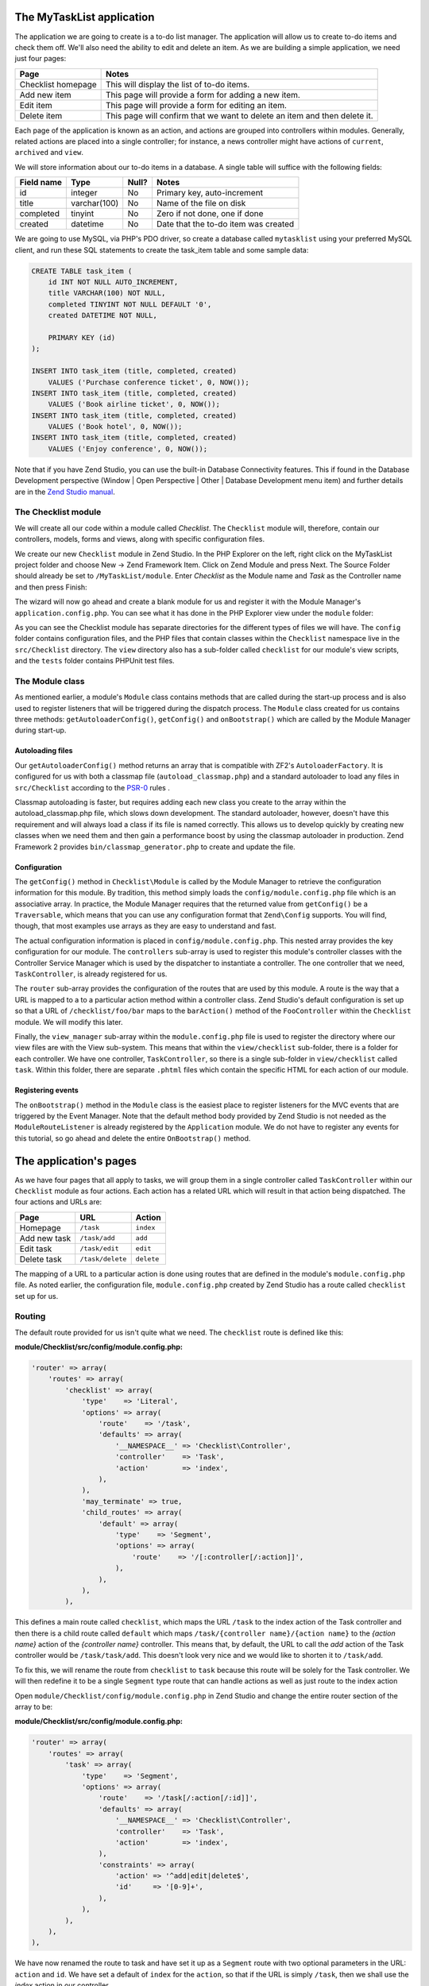 .. _getting-started-with-zend-studio.the-application:

The MyTaskList application
==========================

The application we are going to create is a to-do list manager. The application will allow us to create to-do items and check them off.  We'll also need the ability to edit and delete an item. As we are building a simple application, we need just four pages:

+--------------------+---------------------------------------------------------------------------+
| Page               | Notes                                                                     |
+====================+===========================================================================+
| Checklist homepage | This will display the list of to-do items.                                |
+--------------------+---------------------------------------------------------------------------+
| Add new item       | This page will provide a form for adding a new item.                      |
+--------------------+---------------------------------------------------------------------------+
| Edit item          | This page will provide a form for editing an item.                        |
+--------------------+---------------------------------------------------------------------------+
| Delete item        | This page will confirm that we want to delete an item and then delete it. |
+--------------------+---------------------------------------------------------------------------+

Each page of the application is known as an action, and actions are grouped into controllers within modules. Generally, related actions are placed into a single controller; for instance, a news controller might have actions of ``current``, ``archived`` and ``view``.

We will store information about our to-do items in a database. A single table will suffice with the following fields:

+------------+--------------+-------+--------------------------------------+
| Field name | Type         | Null? | Notes                                |
+============+==============+=======+======================================+
| id         | integer      | No    | Primary key, auto-increment          |
+------------+--------------+-------+--------------------------------------+
| title      | varchar(100) | No    | Name of the file on disk             |
+------------+--------------+-------+--------------------------------------+
| completed  | tinyint      | No    | Zero if not done, one if done        |
+------------+--------------+-------+--------------------------------------+
| created    | datetime     | No    | Date that the to-do item was created |
+------------+--------------+-------+--------------------------------------+

We are going to use MySQL, via PHP's PDO driver, so create a database called ``mytasklist`` using your preferred MySQL client, and run these SQL statements to create the task_item table and some sample data:

.. code:: sql

    CREATE TABLE task_item (
        id INT NOT NULL AUTO_INCREMENT,
        title VARCHAR(100) NOT NULL,
        completed TINYINT NOT NULL DEFAULT '0',
        created DATETIME NOT NULL,

        PRIMARY KEY (id)
    );

    INSERT INTO task_item (title, completed, created)
        VALUES ('Purchase conference ticket', 0, NOW());
    INSERT INTO task_item (title, completed, created)
        VALUES ('Book airline ticket', 0, NOW());
    INSERT INTO task_item (title, completed, created)
        VALUES ('Book hotel', 0, NOW());
    INSERT INTO task_item (title, completed, created)
        VALUES ('Enjoy conference', 0, NOW());


Note that if you have Zend Studio, you can use the built-in Database Connectivity features. This if found in the Database Development perspective (Window | Open Perspective | Other | Database Development menu item) and further details are in the `Zend Studio manual <http://files.zend.com/help/Zend-Studio/content/data_tools_platform.htm>`_\ .

The Checklist module
--------------------

We will create all our code within a module called *Checklist*. The ``Checklist`` module will, therefore, contain our controllers, models, forms and views, along with specific configuration files.

We create our new ``Checklist`` module in Zend Studio. In the PHP Explorer on the left, right click on the MyTaskList project folder and choose New -> Zend Framework Item. Click on Zend Module and press Next. The Source Folder should already be set to ``/MyTaskList/module``. Enter *Checklist* as the Module name and *Task* as the Controller name and then press Finish:

.. image:: ../images/getting-started-with-zend-studio.studio6.png
    :width: 450

The wizard will now go ahead and create a blank module for us and register it with the Module Manager's ``application.config.php``. You can see what it has done in the PHP Explorer view under the ``module`` folder:

.. image:: ../images/getting-started-with-zend-studio.studio7.png
    :width: 300


As you can see the Checklist module has separate directories for the different types of files we will have. The ``config`` folder contains configuration files, and the PHP files that contain classes within the ``Checklist`` namespace live in the ``src/Checklist`` directory.  The ``view`` directory also has a sub-folder called ``checklist`` for our module's view scripts, and the ``tests`` folder contains PHPUnit test files.

The Module class
----------------

As mentioned earlier, a module's ``Module`` class contains methods that are called during the start-up process and is also used to register listeners that will be triggered during the dispatch process. The ``Module`` class created for us contains three methods: ``getAutoloaderConfig()``, ``getConfig()`` and ``onBootstrap()`` which are called by the Module Manager during start-up.

Autoloading files
~~~~~~~~~~~~~~~~~

Our ``getAutoloaderConfig()`` method returns an array that is compatible with ZF2's ``AutoloaderFactory``. It is configured for us with both a classmap file (``autoload_classmap.php``) and a standard autoloader to load any files in ``src/Checklist`` according to the `PSR-0 <https://github.com/php-fig/fig-standards/blob/master/accepted/PSR-0.md>`_ rules .

Classmap autoloading is faster, but requires adding each new class you create to the array within the autoload_classmap.php file, which slows down development. The standard autoloader, however, doesn't have this requirement and will always load a class if its file is named correctly. This allows us to develop quickly by creating new classes when we need them and then gain a performance boost by using the classmap autoloader in production. Zend Framework 2 provides ``bin/classmap_generator.php`` to create and update the file.

Configuration
~~~~~~~~~~~~~

The ``getConfig()`` method in ``Checklist\Module`` is called by the Module Manager to retrieve the configuration information for this module. By tradition, this method simply loads the ``config/module.config.php`` file which is an associative array. In practice, the Module Manager requires that the returned value from ``getConfig()`` be a ``Traversable``, which means that you can use any configuration format that ``Zend\Config`` supports. You will find, though, that most examples use arrays as they are easy to understand and fast.

The actual configuration information is placed in ``config/module.config.php``. This nested array provides the key configuration for our module. The ``controllers`` sub-array is used to register this module's controller classes with the Controller Service Manager which is used by the dispatcher to instantiate a controller. The one controller that we need, ``TaskController``, is already registered for us.

The ``router`` sub-array provides the configuration of the routes that are used by this module. A route is the way that a URL is mapped to a to a particular action method within a controller class. Zend Studio's default configuration is set up so that a URL of ``/checklist/foo/bar`` maps to the ``barAction()`` method of the ``FooController`` within the ``Checklist`` module. We will modify this later.

Finally, the ``view_manager`` sub-array within the ``module.config.php`` file is used to register the directory where our view files are with the View sub-system. This means that within the ``view/checklist`` sub-folder, there is a folder for each controller. We have one controller, ``TaskController``, so there is a single sub-folder in ``view/checklist`` called ``task``. Within this folder, there are separate ``.phtml`` files which contain the specific HTML for each action of our module.

Registering events
~~~~~~~~~~~~~~~~~~

The ``onBootstrap()`` method in the ``Module`` class is the easiest place to register listeners for the MVC events that are triggered by the Event Manager. Note that the default method body provided by Zend Studio is not needed as the ``ModuleRouteListener`` is already registered by the ``Application`` module. We do not have to register any events for this tutorial, so go ahead and delete the entire ``OnBootstrap()`` method.

The application's pages
=======================

As we have four pages that all apply to tasks, we will group them in a single controller called ``TaskController`` within our ``Checklist`` module as four actions. Each action has a related URL which will result in that action being dispatched. The four actions and URLs are:

+--------------+------------------+------------+
| Page         | URL              | Action     |
+==============+==================+============+
| Homepage     | ``/task``        | ``index``  |
+--------------+------------------+------------+
| Add new task | ``/task/add``    | ``add``    |
+--------------+------------------+------------+
| Edit task    | ``/task/edit``   | ``edit``   |
+--------------+------------------+------------+
| Delete task  | ``/task/delete`` | ``delete`` |
+--------------+------------------+------------+


The mapping of a URL to a particular action is done using routes that are defined in the module's ``module.config.php`` file. As noted earlier, the configuration file, ``module.config.php`` created by Zend Studio has a route called ``checklist`` set up for us.

Routing
-------

The default route provided for us isn't quite what we need. The ``checklist`` route is defined like this:

**module/Checklist/src/config/module.config.php:**

.. code-block:: php

    'router' => array(
        'routes' => array(
            'checklist' => array(
                'type'    => 'Literal',
                'options' => array(
                    'route'    => '/task',
                    'defaults' => array(
                        '__NAMESPACE__' => 'Checklist\Controller',
                        'controller'    => 'Task',
                        'action'        => 'index',
                    ),
                ),
                'may_terminate' => true,
                'child_routes' => array(
                    'default' => array(
                        'type'    => 'Segment',
                        'options' => array(
                            'route'    => '/[:controller[/:action]]',
                        ),
                    ),
                ),
            ),


This defines a main route called ``checklist``, which maps the URL ``/task`` to the index action of the Task controller and then there is a child route called ``default`` which maps ``/task/{controller name}/{action name}`` to the *{action name}* action of the *{controller name}* controller. This means that, by default, the URL to call the *add* action of the Task controller would be ``/task/task/add``. This doesn't look very nice and we would like to shorten it to ``/task/add``.

To fix this, we will rename the route from ``checklist`` to ``task`` because this route will be solely for the Task controller. We will then redefine it to be a single ``Segment`` type route that can handle actions as well as just route to the index action

Open ``module/Checklist/config/module.config.php`` in Zend Studio and change the entire router section of the array to be:

**module/Checklist/src/config/module.config.php:**

.. code-block:: php

    'router' => array(
        'routes' => array(
            'task' => array(
                'type'    => 'Segment',
                'options' => array(
                    'route'    => '/task[/:action[/:id]]',
                    'defaults' => array(
                        '__NAMESPACE__' => 'Checklist\Controller',
                        'controller'    => 'Task',
                        'action'        => 'index',
                    ),
                    'constraints' => array(
                        'action' => '^add|edit|delete$',
                        'id'     => '[0-9]+',
                    ),
                ),
            ),
        ),
    ),

We have now renamed the route to task and have set it up as a ``Segment`` route with two optional parameters in the URL: ``action`` and ``id``. We have set a default of ``index`` for the ``action``, so that if the URL is simply ``/task``, then we shall use the *index* action in our controller.

The optional ``constraints`` section allow us to specify regular expression patterns that match the characters that we expect for a given parameter. For this route, we have specified that the ``action`` parameter must be either add, edit or delete and that the ``id`` parameter must only contain numbers.

The routing for our Checklist module is now set up, so we can now turn our attention to the controller.

The TaskController
------------------

In Zend Framework 2, the controller is a class that is generally called ``{Controller name}Controller``. Note that ``{Controller name}`` starts with a capital letter. This class lives in a file called ``{Controller name}Controller.php`` within the ``Controller`` directory for the module. In our case that's the ``module/Checklist/src/Checklist/Controller`` directory. Each action is a public function within the controller class that is named ``{action name}Action``. In this case ``{action name}`` should start with a lower case letter.

Note that this is merely a convention. Zend Framework 2's only restrictions on a controller is that it must implement the ``Zend\Stdlib\Dispatchable`` interface. The framework provides two abstract classes that do this for us: ``Zend\Mvc\Controller\ActionController`` and ``Zend\Mvc\Controller\RestfulController``. We'll be using the ``ActionController``, but if you're intending to write a RESTful web service, ``RestfulController`` may be useful.

Zend Studio's module creation wizard has already created ``TaskController`` for us with two action methods in it: ``indexAction()`` and ``fooAction()``. Remove the ``fooAction()`` method and the default “Copyright Zend” DocBlock comment at the top of the file. Your controller should now look like this:

**module/Checklist/src/Checklist/Controller/TaskController.php:**

.. code-block:: php

    namespace Checklist\Controller;

    use Zend\Mvc\Controller\AbstractActionController;

    class TaskController extends AbstractActionController
    {
        public function indexAction()
        {
            return array();
        }

    }

This controller now contains the action for the home page which will display our list of to-do items. We now need to create a model-layer that can retrieve the tasks from the database for display.

The model
---------

It is time to look at the model section of our application. Remember that the model is the part that deals with the application's core purpose (the so-called "business rules") and, in our case, deals with the database. Zend Framework does not provide a ``Zend\Model`` component because the model is your business logic and it's up to you to decide how you want it to work.

There are many components that you can use for this depending on your needs. One approach is to have model classes represent each entity in your application and then use mapper objects that load and save entities to the database. Another is to use an Object-relational mapping (ORM) technology, such as Doctrine or Propel. For this tutorial, we are going to create a fairly simple model layer using an entity and a mapper that uses the ``Zend\Db`` component. In a larger, more complex, application, you would probably also have a service class that interfaces between the controller and the mapper.

We already have created the database table and added some sample data, so let’s start by creating an entity object. An entity object is a simple PHP object that represents a thing in the application. In our case, it represents a task to be completed, so we will call it ``TaskEntity``.

Create a new folder in ``module/Checklist/src/Checklist`` called ``Model`` and then right click on the new ``Model`` folder and choose New -> PHP File. In the New PHP File dialog, set the File Name to ``TaskEntity.php`` as shown and then press Finish.

.. image:: ../images/getting-started-with-zend-studio.studio8.png
    :width: 400

This will create a blank PHP file. Update it so that it looks like this:

**module/Checklist/src/Checklist/TaskEntity.php:**

.. code-block:: php
    
    <?php
    namespace Checklist\Model;

    class TaskEntity
    {
        protected $id;
        protected $title;
        protected $completed = 0;
        protected $created;
        
        public function __construct()
        {
            $this->created = date('Y-m-d H:i:s');
        }
        
        public function getId()
        {
          return $this->id;
        }
        
        public function setId($Value)
        {
          $this->id = $Value;
        }
        
        public function getTitle()
        {
          return $this->title;
        }
        
        public function setTitle($Value)
        {
          $this->title = $Value;
        }
        
        public function getCompleted()
        {
          return $this->completed;
        }
        
        public function setCompleted($Value)
        {
          $this->completed = $Value;
        }
            
        public function getCreated()
        {
          return $this->created;
        }
        
        public function setCreated($Value)
        {
          $this->created = $Value;
        }
    }

The ``Task`` entity is a simple PHP class with four properties with getter and setter methods for each property. We also have a constructor to fill in the ``created`` property. If you are using Zend Studio rather than Eclipse PDT, then you can generate the getter and setter methods by right clicking in the file and choosing `Source -> Generate Getters and Setters <http://files.zend.com/help/Zend-Studio-10/zend-studio.htm#creating_getters_and_setters.htm>`_\ .

We now need a mapper class which is responsible for persisting task entities to the database and populating them with new data. Again, right click on the Model folder and choose New -> PHP File and create a PHP file called ``TaskMapper.php``. Update it so that it looks like this:

**module/Checklist/src/Checklist/TaskMapper.php:**

.. code-block:: php
    
    <?php
    namespace Checklist\Model;

    use Zend\Db\Adapter\Adapter;
    use Checklist\Model\TaskEntity;
    use Zend\Stdlib\Hydrator\ClassMethods;
    use Zend\Db\Sql\Sql;
    use Zend\Db\Sql\Select;
    use Zend\Db\ResultSet\HydratingResultSet;

    class TaskMapper
    {
        protected $tableName = 'task_item';
        protected $dbAdapter;
        protected $sql;

        public function __construct(Adapter $dbAdapter)
        {
            $this->dbAdapter = $dbAdapter;
            $this->sql = new Sql($dbAdapter);
            $this->sql->setTable($this->tableName);
        }
        
        public function fetchAll()
        {
            $select = $this->sql->select();
            $select->order(array('completed ASC', 'created ASC'));

            $statement = $this->sql->prepareStatementForSqlObject($select);
            $results = $statement->execute();
            
            $entityPrototype = new TaskEntity();
            $hydrator = new ClassMethods();
            $resultset = new HydratingResultSet($hydrator, $entityPrototype);
            $resultset->initialize($results);
            return $resultset;
        }
    }

Within this mapper class we have implemented the ``fetchAll()`` method and a constructor. There's quite a lot going on here as we're dealing with the ``Zend\Db`` component, so let's break it down. Firstly we have the constructor which takes a ``Zend\Db\Adapter\Adapter`` parameter as we can't do anything without a database adapter. ``Zend\Db\Sql`` is an object that abstracts SQL statements that are compatible with the underlying database adapter in use. We are going to use this object for all of our interaction with the database, so we create it in the constructor.

The ``fetchAll()`` method retrieves data from the database and places it into a ``HydratingResultSet`` which is able to return populated ``TaskEntity`` objects when iterating. To do this, we have three distinct things happening. Firstly we retrieve a ``Select`` object from the ``Sql`` object and use the ``order()`` method to place completed items last. We then create a ``Statement`` object and execute it to retrieve the data from the database. The ``$results`` object can be iterated over, but will return an array for each row retrieved but we want a ``
TaskEntity`` object. To get this, we create a ``HydratingResultSet`` which requires a hydrator and an entity prototype to work.

The hydrator is an object that knows how to populate an entity. As there are many ways to create an entity object, there are multiple hydrator objects provided with ZF2 and you can create your own. For our ``TaskEntity``, we use the ``ClassMethods`` hydrator which expects a getter and a setter method for each column in the resultset. Another useful hydrator is ``ArraySerializable`` which will call ``getArrayCopy()`` and ``populate()`` on the entity object when transferring data. The ``HydratingResultSet`` uses the prototype design pattern when creating the entities when iterating. This means that instead of instantiating a new instance of the entity class on each iteration, it clones the provided instantiated object.  See http://ralphschindler.com/2012/03/09/php-constructor-best-practices-and-the-prototype-pattern for more details.

Finally, ``fetchAll()`` returns the result set object with the correct data in it.

Using Service Manager to configure the database credentials and inject into the controller
------------------------------------------------------------------------------------------

In order to always use the same instance of our ``TaskMapper``, we will use the Service Manager to define how to create the mapper and also to retrieve it when we need it. This is most easily done in the ``Module`` class where we create a method called ``getServiceConfig()`` which is automatically called by the Module Manager and applied to the Service Manager. We'll then be able to retrieve it in our controller when we need it.

To configure the Service Manager we can either supply the name of the class to be instantiated or create a factory  (closure or callback) method that instantiates the object when the Service Manager needs it. We start by implementing getServiceConfig() and write a closure that creates a ``TaskMapper`` instance. Add this method to the ``Module`` class:

** module/Checklist/Module.php:**

.. code-block:: php

    class Module
    {
        public function getServiceConfig()
        {
            return array(
                'factories' => array(
                    'TaskMapper' => function ($sm) {
                        $dbAdapter = $sm->get('Zend\Db\Adapter\Adapter');
                        $mapper = new TaskMapper($dbAdapter);
                        return $mapper;
                    }
                ),
            );
        }
    // ...

Don't forget to add ``use Checklist\Model\TaskMapper;`` to the list of use statements at the top of the file.

The ``getServiceConfig()`` method returns an array of class creation definitions that are all merged together by the Module Manager before passing to the Service Manager.  To create a service within the Service Manager we use a unique key name, ``TaskMapper``. As this has to be unique, it's common (but not a requirement) to use the fully qualified class name as the Service Manager key name. We then define a closure that the Service Manager will call when it is asked for an instance of ``TaskMapper``. We can do anything we like in this closure, as long as we return an instance of the required class. In this case, we retrieve an instance of the database adapter from the Service Manager and then instantiate a ``TaskMapper`` object and return it. This is an example of the `Dependency Injection pattern <http://www.martinfowler.com/articles/injection.html>`_ at work as we have injected the database adapter into the mapper. This also means that Service Manager can be used as a Dependency Injection Container in addition to a Service Locator.

As we have requested an instance of ``Zend\Db\Adapter\Adapter`` from the Service Manager, we also need to configure the Service Manager so that it knows how to instantiate a ``Zend\Db\Adapter\Adapter``. This is done using a class provided by Zend Framework called ``Zend\Db\Adapter\AdapterServiceFactory`` which we can configure within the merged configuration system. As we noted earlier, the Module Manager merges all the configuration from each module and then merges in the files in the ``config/autoload`` directory (``*.global.php`` and then ``*.local.php`` files). We'll add our database configuration information to ``global.php`` which you should commit to your version control system.You can then use ``local.php`` (outside of the VCS) to store the credentials for your database.

Open ``config/autoload/global.php`` and replace the empty array with:

**config/autoload/global.php:**

.. code-block:: php

    return array(
        'service_manager' => array(
            'factories' => array(
                'Zend\Db\Adapter\Adapter' =>
                    'Zend\Db\Adapter\AdapterServiceFactory',
            ),
        ),
        'db' => array(
            'driver' => 'Pdo',
            'dsn' => 'mysql:dbname=mytasklist;hostname=localhost',
            'driver_options' => array(
                PDO::MYSQL_ATTR_INIT_COMMAND => 'SET NAMES \'UTF8\''
            ),
        ),
    );

Firstly, we provide additional Service Manager configuration in the service_manager section, This array works exactly the same as the one in ``getServiceConfig()``, except that you should not use closures in a config file as if you do Module Manager will not be able to cache the merged configuration information. As we already have an implementation for creating a ``Zend\Db\Adapter\Adapter``, we use the ``factories`` sub-array to map the key name of ``Zend\Db\Adapter\Adapter`` to the string name of the factory class (``Zend\Db\Adapter\AdapterServiceFactory``') and the Service Manager will then use Zend\Db\Adapter\AdapterServiceFactory to instantiate a database adapter for us.

The ``Zend\Db\Adapter\AdapterServiceFactory`` object looks for a key called ``db`` in the configuration array and uses this to configure the database adapter. Therefore, we create the ``db`` key in our ``global.php`` file with the relevant configuration data. The only data that is missing is the username and password required to connect to the database. We do not want to store this in the version control system, so we store this in the ``local.php`` configuration file, which, by default, is ignored by git.

Open ``config/autoload/local.php`` and replace the empty array with:

**config/autoload/global.php:**

.. code-block:: php

    return array(
        'db' => array(
            'username' => 'YOUR_USERNAME',
            'password' => 'YOUR_PASSWORD',
        ),
    );

Obviously you should replace YOUR_USERNAME and YOUR_PASSWORD with the correct credentials.

Now that the Service Manager can create a ``TaskMapper`` instance for us, we can add a method to the controller to retrieve it. Add ``getTaskMapper()`` to the ``TaskController`` class:

**module/Checklist/src/Checklist/Controller/TaskController.php:**

.. code-block:: php

    public function getTaskMapper()
    {
        $sm = $this->getServiceLocator();
        return $sm->get('Checklist\Model\TaskMapper');
    }

We can now call ``getTaskMapper()`` from within our controller whenever we need to interact with our model layer. Let's start with a list of tasks when the index action is called.
